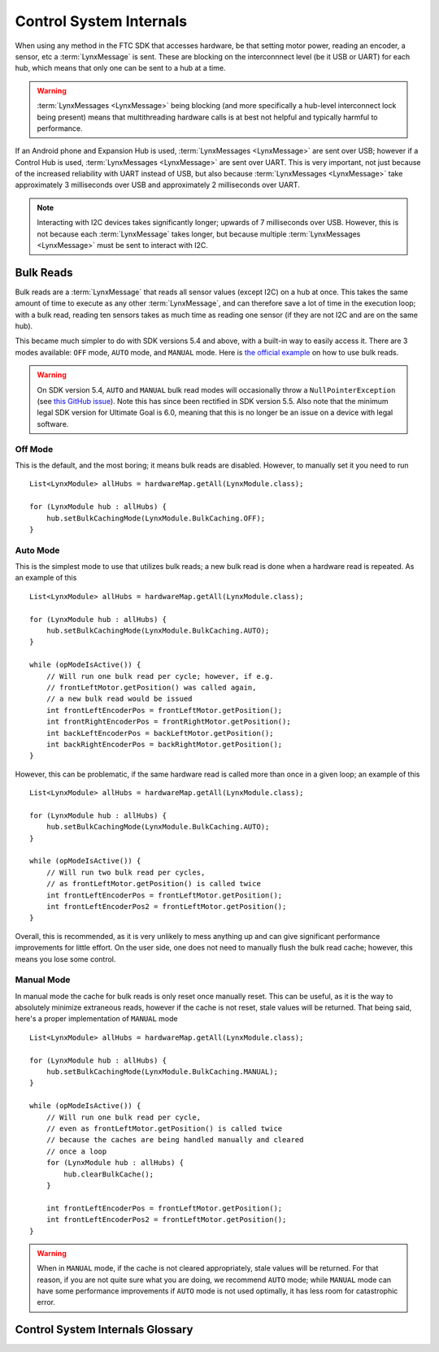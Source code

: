 ========================
Control System Internals
========================

When using any method in the FTC SDK that accesses hardware, be that setting
motor power, reading an encoder, a sensor, etc a :term:`LynxMessage` is sent.
These are blocking on the interconnnect level (be it USB or UART) for each
hub, which means that only one can be sent to a hub at a time.

.. warning::
   :term:`LynxMessages <LynxMessage>` being blocking (and more specifically a
   hub-level interconnect lock being present) means that multithreading
   hardware calls is at best not helpful and typically harmful to performance.

If an Android phone and Expansion Hub is used, :term:`LynxMessages
<LynxMessage>` are sent over USB; however if a Control Hub is used,
:term:`LynxMessages <LynxMessage>` are sent over UART. This is very important,
not just because of the increased reliability with UART instead of USB, but
also because :term:`LynxMessages <LynxMessage>` take approximately 3
milliseconds over USB and approximately 2 milliseconds over UART.

.. note::
   Interacting with I2C devices takes significantly longer; upwards of 7
   milliseconds over USB. However, this is not because each :term:`LynxMessage`
   takes longer, but because multiple :term:`LynxMessages <LynxMessage>` must
   be sent to interact with I2C.

Bulk Reads
==========
Bulk reads are a :term:`LynxMessage` that reads all sensor values (except I2C)
on a hub at once. This takes the same amount of time to execute as any other
:term:`LynxMessage`, and can therefore save a lot of time in the execution
loop; with a bulk read, reading ten sensors takes as much time as reading one
sensor (if they are not I2C and are on the same hub).

This became much simpler to do with SDK versions 5.4 and above, with a built-in
way to easily access it. There are 3 modes available: ``OFF`` mode, ``AUTO``
mode, and ``MANUAL`` mode. Here is `the official example
<https://github.com/FIRST-Tech-Challenge/FtcRobotController/blob/master/FtcRobotController/src/main/java/org/firstinspires/ftc/robotcontroller/external/samples/ConceptMotorBulkRead.java>`_
on how to use bulk reads.

.. warning::
   On SDK version 5.4, ``AUTO`` and ``MANUAL`` bulk read modes will
   occasionally throw a ``NullPointerException`` (see `this GitHub issue
   <https://github.com/FIRST-Tech-Challenge/SkyStone/issues/232>`_). Note this
   has since been rectified in SDK version 5.5. Also note that the minimum
   legal SDK version for Ultimate Goal is 6.0, meaning that this is no longer
   be an issue on a device with legal software.

Off Mode
--------
This is the default, and the most boring; it means bulk reads are disabled.
However, to manually set it you need to run
::

   List<LynxModule> allHubs = hardwareMap.getAll(LynxModule.class);

   for (LynxModule hub : allHubs) {
       hub.setBulkCachingMode(LynxModule.BulkCaching.OFF);
   }

Auto Mode
---------
This is the simplest mode to use that utilizes bulk reads; a new bulk read is
done when a hardware read is repeated. As an example of this
::

   List<LynxModule> allHubs = hardwareMap.getAll(LynxModule.class);

   for (LynxModule hub : allHubs) {
       hub.setBulkCachingMode(LynxModule.BulkCaching.AUTO);
   }

   while (opModeIsActive()) {
       // Will run one bulk read per cycle; however, if e.g.
       // frontLeftMotor.getPosition() was called again,
       // a new bulk read would be issued
       int frontLeftEncoderPos = frontLeftMotor.getPosition();
       int frontRightEncoderPos = frontRightMotor.getPosition();
       int backLeftEncoderPos = backLeftMotor.getPosition();
       int backRightEncoderPos = backRightMotor.getPosition();
   }

However, this can be problematic, if the same hardware read is called more than
once in a given loop; an example of this
::

   List<LynxModule> allHubs = hardwareMap.getAll(LynxModule.class);

   for (LynxModule hub : allHubs) {
       hub.setBulkCachingMode(LynxModule.BulkCaching.AUTO);
   }

   while (opModeIsActive()) {
       // Will run two bulk read per cycles,
       // as frontLeftMotor.getPosition() is called twice
       int frontLeftEncoderPos = frontLeftMotor.getPosition();
       int frontLeftEncoderPos2 = frontLeftMotor.getPosition();
   }

Overall, this is recommended, as it is very unlikely to mess
anything up and can give significant performance improvements for little
effort. On the user side, one does not need to manually flush the bulk read
cache; however, this means you lose some control.

Manual Mode
-----------
In manual mode the cache for bulk reads is only reset once manually reset.
This can be useful, as it is the way to absolutely minimize extraneous reads,
however if the cache is not reset, stale values will be returned. That being
said, here's a proper implementation of ``MANUAL`` mode
::

   List<LynxModule> allHubs = hardwareMap.getAll(LynxModule.class);

   for (LynxModule hub : allHubs) {
       hub.setBulkCachingMode(LynxModule.BulkCaching.MANUAL);
   }

   while (opModeIsActive()) {
       // Will run one bulk read per cycle,
       // even as frontLeftMotor.getPosition() is called twice
       // because the caches are being handled manually and cleared
       // once a loop
       for (LynxModule hub : allHubs) {
           hub.clearBulkCache();
       }

       int frontLeftEncoderPos = frontLeftMotor.getPosition();
       int frontLeftEncoderPos2 = frontLeftMotor.getPosition();
   }

.. warning::
   When in ``MANUAL`` mode, if the cache is not cleared appropriately, stale
   values will be returned. For that reason, if you are not quite sure what you
   are doing, we recommend ``AUTO`` mode; while ``MANUAL`` mode can have some
   performance improvements if ``AUTO`` mode is not used optimally, it has less
   room for catastrophic error.

Control System Internals Glossary
=================================

.. glossary::
    Lynx
        "Lynx" is the codename used within the FTC SDK for the Expansion Hub.
        Since the Control Hub is basically a System on a Chip running Android
        attached to an Expansion Hub, it is used for the Control Hub too.

    LynxMessage
        A `LynxMessage
        <https://github.com/OpenFTC/OpenRC-Turbo/blob/master/Hardware/src/main/java/com/qualcomm/hardware/lynx/commands/LynxMessage.java>`_
        represents a message that can be sent to a :term:`Lynx` module; it can
        send and receive information.
